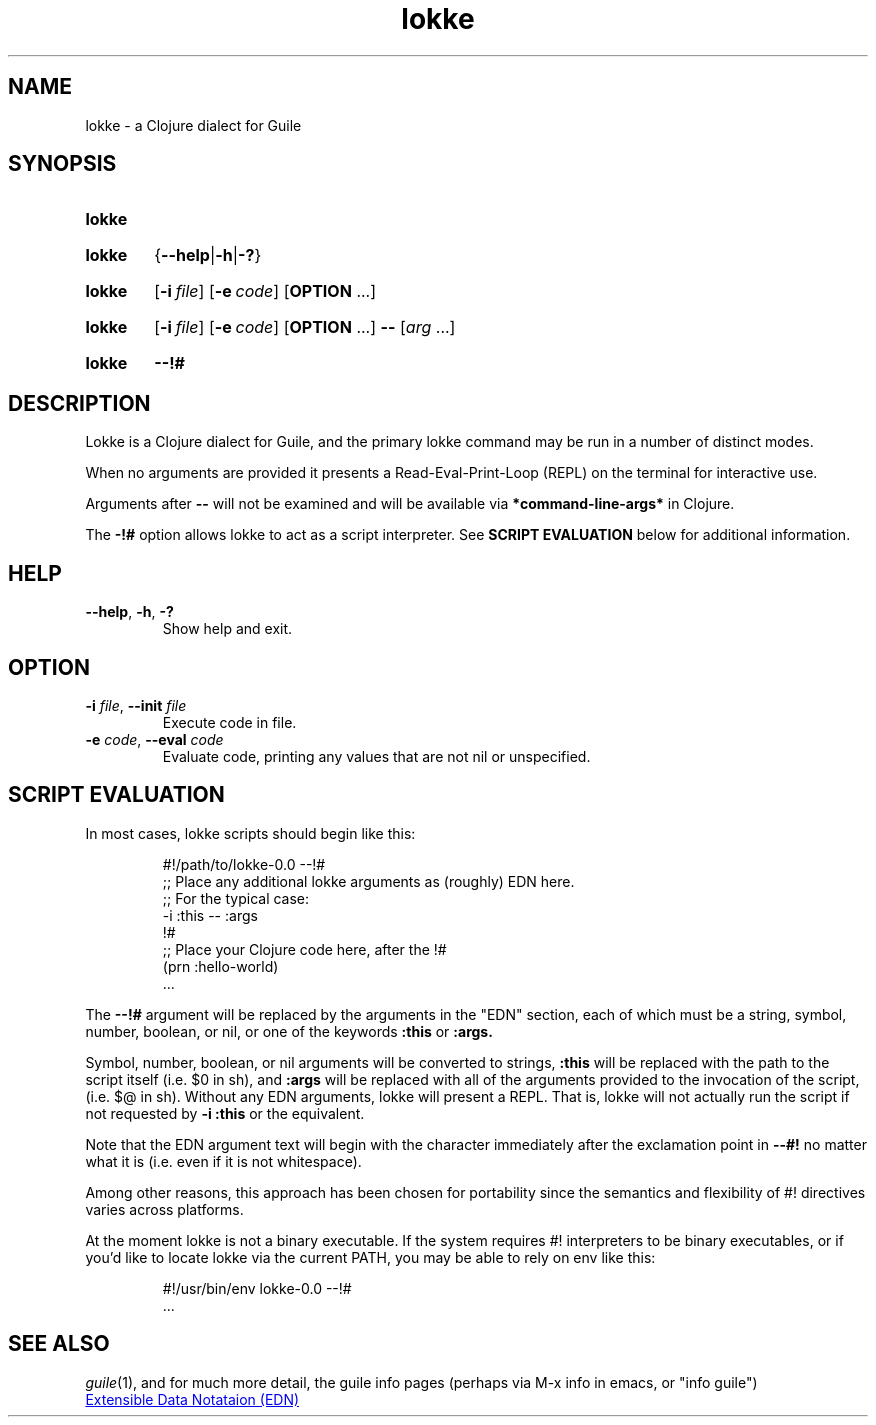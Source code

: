 .\" The macros used below are those described in groff_man(7)
.
.TH lokke 1 2020-04-11 "0.0.1"
.
.SH NAME
lokke \- a Clojure dialect for Guile
.
.SH SYNOPSIS
.SY lokke
.YS
.SY lokke
.RB { \-\-help | \-h | \-? }
.YS
.SY lokke
.OP \-i file
.OP \-e code
.RB [ OPTION
\&.\|.\|.\&]
.YS
.SY lokke
.OP \-i file
.OP \-e code
.RB [ OPTION
\&.\|.\|.\&]
.B \-\-
.RI [ arg
\&.\|.\|.\&]
.YS
.SY lokke
.B \-\-!#
.YS
.
.SH DESCRIPTION
Lokke is a Clojure dialect for Guile, and the primary lokke command
may be run in a number of distinct modes.
.P
When no arguments are provided it presents a Read-Eval-Print-Loop
(REPL) on the terminal for interactive use.
.P
Arguments after
.B \-\-
will not be examined and will be available via
.B *command-line-args*
in Clojure.
.P
The
.B \-!#
option allows lokke to act as a script interpreter.  See
.B SCRIPT EVALUATION
below for additional information.
.
.SH HELP
.TP
.BI \-\-help\fR,\ \fB\-h\fR,\ \fB\-?
Show help and exit.
.
.SH OPTION
.TP
.BI \-i " file" \fR,\ \fB\-\-init " file"
Execute code in file.
.TP
.BI \-e " code" \fR,\ \fB\-\-eval " code"
Evaluate code, printing any values that are not nil or unspecified.
.
.SH SCRIPT EVALUATION
In most cases, lokke scripts should begin like this:
.P
.RS
.EX
#!/path/to/lokke-0.0 --!#
;; Place any additional lokke arguments as (roughly) EDN here.
;; For the typical case:
-i :this -- :args
!#
;; Place your Clojure code here, after the !#
(prn :hello-world)
\&.\|.\|.\&
.EE
.RE
.P
The
.B \-\-!#
argument will be replaced by the arguments in the "EDN" section, each
of which must be a string, symbol, number, boolean, or nil, or one of
the keywords
.B :this
or
.B :args.
.P
Symbol, number, boolean, or nil arguments will be converted to
strings,
.B :this
will be replaced with the path to the script itself (i.e. $0 in sh),
and
.B :args
will be replaced with all of the arguments provided to the invocation
of the script, (i.e. $@ in sh).  Without any EDN arguments, lokke will
present a REPL.  That is, lokke will not actually run the script if
not requested by
.B -i :this
or the equivalent.
.P
Note that the EDN argument text will begin with the character
immediately after the exclamation point in
.B \-\-#!
no matter what it is (i.e. even if it is not whitespace).
.P
Among other reasons, this approach has been chosen for portability
since the semantics and flexibility of #! directives varies across
platforms.
.P
At the moment lokke is not a binary executable.  If the system
requires #! interpreters to be binary executables, or if you'd like to
locate lokke via the current PATH, you may be able to rely on env like
this:
.P
.RS
.EX
#!/usr/bin/env lokke-0.0 --!#
\&.\|.\|.\&
.EE
.RE
.SH SEE ALSO
.
.IR guile (1),
and for much more detail, the guile info pages (perhaps via M-x info
in emacs, or "info guile")
.P
.UR https://github.com/edn-format/edn
Extensible Data Notataion (EDN)
.UE
.AUTHORS
